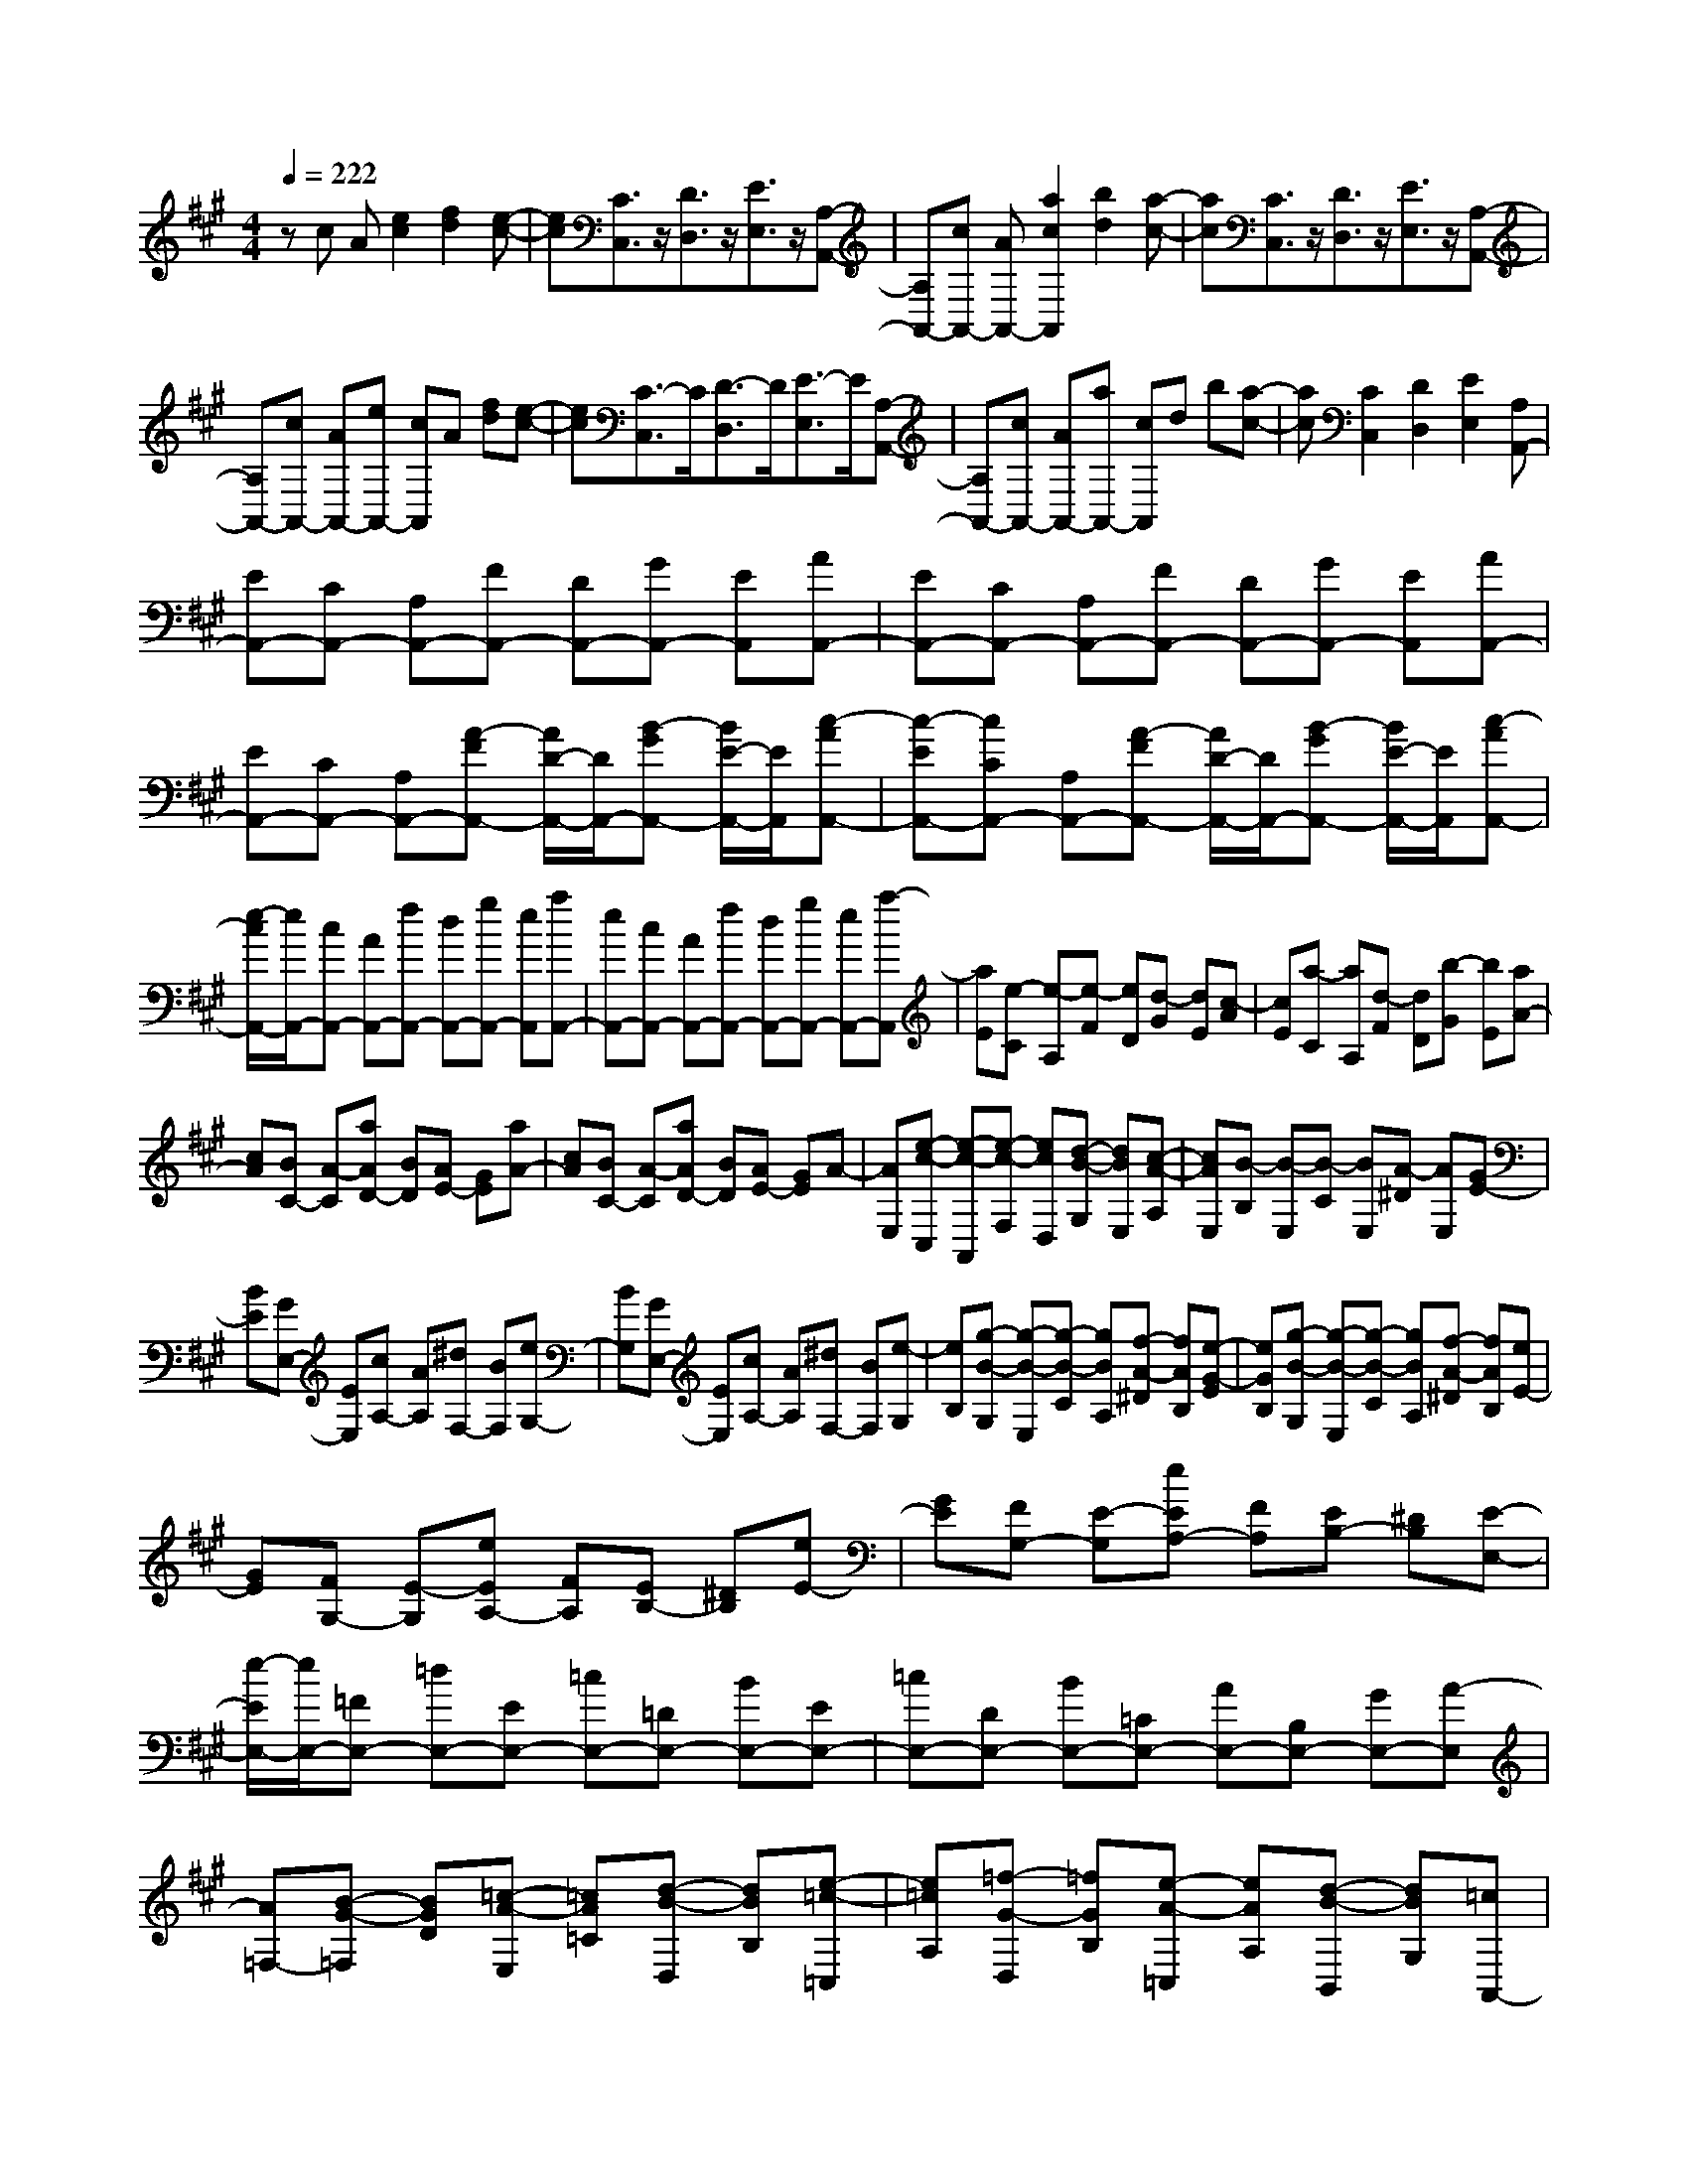 % input file /home/ubuntu/MusicGeneratorQuin/training_data/scarlatti/K113.MID
X: 1
T: 
M: 4/4
L: 1/8
Q:1/4=222
% Last note suggests Phrygian mode tune
K:A % 3 sharps
%(C) John Sankey 1998
%%MIDI program 6
%%MIDI program 6
%%MIDI program 6
%%MIDI program 6
%%MIDI program 6
%%MIDI program 6
%%MIDI program 6
%%MIDI program 6
%%MIDI program 6
%%MIDI program 6
%%MIDI program 6
%%MIDI program 6
zc A[e2c2][f2d2][e-c-]|[ec][C3/2C,3/2]z/2[D3/2D,3/2]z/2[E3/2E,3/2]z/2[A,-A,,-]|[A,A,,-][cA,,-] [AA,,-][a2c2A,,2][b2d2][a-c-]|[ac][C3/2C,3/2]z/2[D3/2D,3/2]z/2[E3/2E,3/2]z/2[A,-A,,-]|
[A,A,,-][cA,,-] [AA,,-][eA,,-] [cA,,]A [fd][e-c-]|[ec][C3/2-C,3/2]C/2[D3/2-D,3/2]D/2[E3/2-E,3/2]E/2[A,-A,,-]|[A,A,,-][cA,,-] [AA,,-][aA,,-] [cA,,]d b[a-c-]|[ac][C2C,2][D2D,2][E2E,2][A,A,,-]|
[EA,,-][CA,,-] [A,A,,-][FA,,-] [DA,,-][GA,,-] [EA,,][AA,,-]|[EA,,-][CA,,-] [A,A,,-][FA,,-] [DA,,-][GA,,-] [EA,,][AA,,-]|[EA,,-][CA,,-] [A,A,,-][A-FA,,-] [A/2D/2-A,,/2-][D/2A,,/2-][B-GA,,-] [B/2E/2-A,,/2-][E/2A,,/2][c-AA,,-]|[c-EA,,-][cCA,,-] [A,A,,-][A-FA,,-] [A/2D/2-A,,/2-][D/2A,,/2-][B-GA,,-] [B/2E/2-A,,/2-][E/2A,,/2][c-AA,,-]|
[e/2-c/2A,,/2-][e/2A,,/2-][cA,,-] [AA,,-][fA,,-] [dA,,-][gA,,-] [eA,,][aA,,-]|[eA,,-][cA,,-] [AA,,-][fA,,-] [dA,,-][gA,,-] [eA,,-][a-A,,]|[aE][e-C] [e-A,][e-F] [eD][d-G] [dE][c-A]|[cE][a-C] [aA,][d-F] [dD][b-G] [bE][aA-]|
[cA][BC-] [A-C][aAD-] [BD][AE-] [GE][aA-]|[cA][BC-] [A-C][aAD-] [BD][AE-] [GE]A-|[AE,][e-c-C,] [e-c-A,,][e-c-F,] [ecD,][d-B-G,] [dBE,][c-A-A,]|[cAE,][B-B,] [B-E,][B-C] [BE,][A-^D] [AE,][GE-]|
[BE][GE,-] [EE,][cA,-] [AA,][^dF,-] [BF,][eG,-]|[BG,][GE,-] [EE,][cA,-] [AA,][^dF,-] [BF,][e-G,]|[eB,][g-B-G,] [g-B-E,][g-B-C] [gBA,][f-A-^D] [fAB,][e-G-E]|[eGB,][g-B-G,] [g-B-E,][g-B-C] [gBA,][f-A-^D] [fAB,][eE-]|
[GE][FG,-] [E-G,][eEA,-] [FA,][EB,-] [^DB,][eE-]|[GE][FG,-] [E-G,][eEA,-] [FA,][EB,-] [^DB,][E-E,-]|[e/2-E/2E,/2-][e/2E,/2-][=FE,-] [=dE,-][EE,-] [=cE,-][=DE,-] [BE,-][EE,-]|[=cE,-][DE,-] [BE,-][=CE,-] [AE,-][B,E,-] [GE,-][A-E,]|
[A=F,-][B-G-=F,] [BGD][=c-A-E,] [=cA=C][d-B-D,] [dBB,][e-=c-=C,]|[e=cA,][=f-G-D,] [=fGB,][e-A-=C,] [eAA,][d-B-B,,] [dBG,][=cA,,-]|[AA,,][a-E] [a=c][B=G,-] [=G=G,][=g-E] [=gB][A=F,-]|[=F=F,][=f-D] [=fA][=GE,-] [EE,][e-=C] [e=G][=FD,-]|
[DD,][d-B,] [d=F][E=C,-] [=C=C,][=c-A,] [=cE][DB,,-]|[B,B,,][B-^G,] [BD][=CA,,-] [EA,,][AA,] =C[B,E,,-]|[E,E,,-][G,E,,-] [B,E,,-][EE,,-] [B,E,,-][^GE,,-] [EE,,-][e-E,,]|[eB,][B-G,] [B-E,][B-^C] [BA,][A-^D] [AB,][GE]|
E-[GE-] [BE-][eE-] [BE-][^gE-] [eE-][b-E]|[bB][b-G] [b-E][b-^c] [bA][a-^d] [a-B][ae-]|[ge][^fG-] [eG][gA-] [fA][eB-] [^dB][eE]|[ge][f^d] [ec][^dB] [cA][BG] [A^F][GE-]|
[AE][BA,-] [AA,][GB,-] [FB,-][EB,-B,,-] [^DB,B,,][E-E,-]|[=GEE,][b-F] [b=G][=c'-B] [=c'A][=G^D,-] [F^D,][=GE,-]|[=GE,][b-F] [b=G][=c'-B] [=c'A][=G^D,-] [F^D,][=GE,-]|[FE,][=c'-=G] [=c'A][b-B] [b=F][A=D,-] [^GD,][A=C,-]|
[E=C,][=c'-A] [=c'=c][b-B] [b=F][ED,-] [=DD,][A=C,-]|[^D=C,][a-E] [aA][=g-=G] [=gE][^FB,,-] [^DB,,][=G-E=C,-]|[=G/2A,/2-=C,/2-][A,/2=C,/2][a-A-F] [a/2-A/2B,/2-][a/2B,/2][=g-=G-E] [=g/2-=G/2B,/2-][=g/2B,/2][F-^DB,,-] [F/2B,/2-B,,/2-][B,/2B,,/2][=G-EE,-]|[=G/2B,/2-E,/2-][B,/2E,/2][a-A-F] [a/2-A/2B,/2-][a/2B,/2][=g-=G-E] [=g/2-=G/2B,/2-][=g/2B,/2][F-^DB,,-] [F/2B,/2-B,,/2-][B,/2B,,/2][=GE-E,-]|
[BE-E,][b-=GE] [bE][=cA,-] [AA,][=c'-E] [=c'=c][B=G,-]|[=G=G,][b-E] [bB][A^F,-] [FF,][a-^D] [aA][=GE,-]|[EE,][=g-=C] [=gA][BD,-] [FD,][f-=D] [fF][A=C,-]|[E=C,][e-=C] [eA][BB,,-] [FB,,][^d-^D] [^d-B,][^d-B]|
[^dA][=GB,-^D,-] [FB,^D,][=GE,-] [EE,][AA,-] [FA,][=GB,-]|[EB,-][FB,-B,,-] [^DB,B,,][EE,-] [BE,][b-=G] [bE][=cA,-]|[AA,][=c'-E] [=c'=c][B=G,-] [=G=G,][b-E] [bB][AF,-]|[FF,][a-^D] [aA][=GE,-] [EE,][=g-=C] [=g=G][F=D,-]|
[=DD,][f-B,] [fF][E=C,-] [=C=C,][eA,] E[^DB,,-]|[B,B,,][^DB,,-] [FB,,-][BB,,-] [AB,,][=G^D,-] [F^D,][=GE,-]|[EE,][AA,-] [FA,][=GB,-] [EB,-][FB,-B,,-] [^DB,B,,][EE,-]|[B,E,][b-^G] [bE][FB,,-] [^DB,,-][AB,,-] [FB,,][GE,-]|
[EE,][b-B] [bE][FB,,,-] [^DB,,,-][AB,,,-] [FB,,,][GE,,-]|[EE,,][b-B] [bE][FB,,,-] [^DB,,,-][AB,,,-] [FB,,,][GE,,-]|[AE,,][BA,-] [AA,][GB,-] [FB,-][EB,-B,,-] [^DB,B,,][EE,-]|[B,E,][b-G] [bE][FB,,-] [^DB,,-][AB,,-] [FB,,][GE,-]|
[EE,][b-B] [bE][FB,,,-] [^DB,,,-][AB,,,-] [FB,,,][GE,,-]|[EE,,][b-B] [bE][FB,,,-] [^DB,,,-][AB,,,-] [FB,,,][GE,,-]|[AE,,][BA,-] [AA,][GB,-] [FB,-][EB,-B,,-] [^DB,B,,][EE,-]|[B,E,][^CA,,-] [A,A,,][^G,B,,-] [EB,,][F,B,,-] [^DB,,][EE,,-]|
[B,E,,-][G,E,,-] [E,E,,-][E,4E,,4]E,,-|[EE,,-][FE,,-] [EE,,-][GE,,-] [EE,,-][AE,,-] [EE,,][BE,-]|[EE,][G=D-E,-] [EDE,][AC-E,-] [ECE,][BB,-E,-] [EB,E,][^cA,-E,-]|[EA,E,][GD-E,-] [EDE,][AC-E,-] [ECE,][BB,-E,-] [EB,E,][cA,-E,-]|
[EA,E,][GD-E,-] [EDE,][AC-E,-] [ECE,][BB,-E,-] [EB,E,][cA,-A,,-]|[AA,-A,,-][BA,-A,,-] [AA,-A,,-][cA,-A,,-] [AA,-A,,-][=dA,-A,,-] [AA,A,,][eA,-]|[AA,][c=G-A,-] [A=GA,][dF-A,-] [AFA,][eE-A,-] [AEA,][fD-A,-]|[ADA,][c=G-A,-] [A=GA,][dF-A,-] [AFA,][eE-A,-] [AEA,][fD-A,-]|
[ADA,][c=G-A,-] [A=GA,][dF-A,-] [AFA,][eE-A,-] [AEA,][fD-]|[AD][a-d] [aA][eA,,-] [AA,,-][=gA,,-] [AA,,][f=D,-]|[AD,][a-d] [aA][eA,,-] [AA,,-][=gA,,-] [AA,,][fD,-]|[AD,][a-e] [aA][^dB,,-] [BB,,-][aB,,-] [BB,,][^gE,-]|
[BE,][b-e] [bB][fB,,-] [BB,,-][aB,,-] [BB,,][gE,-]|[BE,][b-e] [bB][fB,,-] [BB,,-][aB,,-] [BB,,][gE,-]|[=fE,-][eE,-] [=dE,]=c B[AE-] [^GE][A-=F-]|[aA=F][gD-] [aD][bG-] [dG][=cE-] [BE][=cA-]|
[=fA][eD-] [dD-][=cD-] [B/2-D/2]B/2[AE-] [GE][A-=F-]|[aA=F][gD-] [aD][bG-] [dG][=cE-] [BE][=cA-]|[aA][BE-] [=gE][A=F-] [=f=F][=G=C-] [e=C][=FD-]|[dD][EA,-] [=cA,][D=F,-] [B=F,][=CA,-] [AA,][BE,-]|
[AE,][^GE-] [^FE]E- [ED][e-=C] [e-B,][eA,-]|[dA,][=cA-] [BA]A- [A=G][a-=F] [a-E][aD-]|[=gD][=fd-] [ed]d- [d=c][b-B] [b-A][bE-]|[aE][^ge-] [^fe]e- [e-d][e=c] [gB][aA-]|
[bA][=c'D-] [d'D][=c'E-] [bE-][aEE,-] [gE,][aA,,-]|[=fA,,][eA,-] [dA,-][=cA,-] [BA,][AE,-] [^GE,][A=F,-]|[B=F,][=cD,-] [dD,][=cE,-] [BE,-][AE,-E,,-] [GE,E,,][A-A,,-]|[A/2E/2-A,,/2-][E/2A,,/2][=c'-=c] [=c'A][B=G,-] [=G=G,][b-E] [bB][A=F,-]|
[=F=F,][a-D] [aA][=GE,-] [EE,][=g-=C] [=g=G][=FD,-]|[DD,][=f-B,] [=f=F][E=C,-] [=C=C,][e-A,] [eE][DB,,-]|[B,B,,][d-=G,] [dD][=CA,,-] [A,A,,][=c-=F,] [=c=C][E=G,,-]|[B,=G,,][B-=G,] [BB,][E=F,,-] [A,=F,,][A=F,] D[EE,,-]|
[B,E,,][^G,E,-] [B,E,-][E-E,] [ED,][^G-=C,] [GB,,][A=C,-]|[B=C,][=cD,-] [dD,][=cE,-] [BE,-][AE,-E,,-] [GE,E,,][AA,,-]|[EA,,][=c'-=c] [=c'E][B=G,-] [=G=G,][b-E] [bB][A=F,-]|[=F=F,][a-D] [aA][=GE,-] [EE,][=g-=C] [=g=G][=FD,-]|
[DD,][=f-B,] [=f=F][E=C,-] [=C=C,][e-A,] [eE][DB,,-]|[B,B,,][d-=G,] [dD][=CA,,-] [A,A,,][=c-=F,] [=c=C][E=G,,-]|[B,=G,,][B-=G,] [BB,][E=F,,-] [A,=F,,][A=F,] A,[EE,,-]|[B,E,,][^G,E,-] [B,E,-][E-E,] [ED,][^G-=C,] [GB,,][A=C,-]|
[B=C,][=cD,-] [dD,][=cE,-] [BE,-][AE,-E,,-] [GE,E,,][AA,,-]|[EA,,][a-^c] [aE][BE,,-] [EE,,-][dE,,-] [EE,,][cA,,-]|[EA,,][a-A] [aE][BE,,-] [EE,,-][dE,,-] [EE,,][cA,,-]|[EA,,][a-A] [aE][BE,,-] [EE,,-][dE,,-] [EE,,][cA,,-]|
[dA,,][eD,-] [dD,][cE,-] [BE,-][AE,-E,,-] [GE,E,,][AA,,-]|[EA,,][a-c] [aE][BE,,-] [EE,,-][dE,,-] [EE,,][cA,,-]|[EA,,][a-A] [aE][BE,,-] [EE,,-][dE,,-] [EE,,][cA,,-]|[EA,,][a-A] [aE][BE,,-] [EE,,-][dE,,-] [EE,,][cA,,-]|
[dA,,][eD,-] [dD,][cE,-] [BE,-][AE,-E,,-] [GE,E,,][AA,,-]|[EA,,][^FD,-] [DD,][^CE,-] [AE,-][B,E,-E,,-] [GE,E,,][AA,,-]|[EA,,-][CA,,-] [A,A,,-][B,A,,-] [DA,,-][EA,,-] [GA,,][AA,,-]|[EA,,-][CA,,-] [A,A,,-][B,A,,-] [DA,,-][EA,,-] [GA,,][AA,,-]|
[EA,,-][CA,,-] [A,A,,-][B,A,,-] [DA,,-][EA,,-] [GA,,][A-E-C-A,-E,-^C,-A,,-]|[A8-E8-C8-A,8-E,8-C,8-A,,8-]|[A6-E6-C6-A,6-E,6-C,6-A,,6-] [AECA,E,C,A,,]
